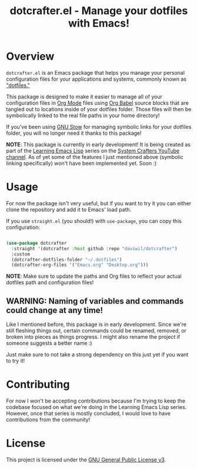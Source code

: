 #+title: dotcrafter.el - Manage your dotfiles with Emacs!

* Overview

=dotcrafter.el= is an Emacs package that helps you manage your personal configuration files for your applications and systems, commonly known as [[https://www.youtube.com/watch?v=BE87kUCTBVU]["dotfiles."]]

This package is designed to make it easier to manage all of your configuration files in [[https://orgmode.org][Org Mode]] files using [[https://orgmode.org/worg/org-contrib/babel/][Org Babel]] source blocks that are tangled out to locations inside of your dotfiles folder.  Those files will then be symbolically linked to the real file paths in your home directory!

If you've been using [[https://www.gnu.org/software/stow/][GNU Stow]] for managing symbolic links for your dotfiles folder, you will no longer need it thanks to this package!

*NOTE*: This package is currently in early development!  It is being created as part of the [[https://www.youtube.com/watch?v=RQK_DaaX34Q&list=PLEoMzSkcN8oPQtn7FQEF3D7sroZbXuPZ7][Learning Emacs Lisp]] series on the [[https://youtube.com/c/SystemCrafters][System Crafters YouTube channel]].  As of yet some of the features I just mentioned above (symbolic linking specifically) won't have been implemented yet.  Soon :)

* Usage

For now the package isn't very useful, but if you want to try it you can either clone the repository and add it to Emacs' load path.

If you use =straight.el= (you should!) with =use-package=, you can copy this configuration:

#+begin_src emacs-lisp

  (use-package dotcrafter
    :straight '(dotcrafter :host github :repo "daviwil/dotcrafter")
    :custom
    (dotcrafter-dotfiles-folder "~/.dotfiles")
    (dotcrafter-org-files '("Emacs.org" "Desktop.org")))

#+end_src

*NOTE*: Make sure to update the paths and Org files to reflect your actual dotfiles path and configuration files!

** WARNING: Naming of variables and commands could change at any time!

Like I mentioned before, this package is in early development.  Since we're still fleshing things out, certain commands could be renamed, removed, or broken into pieces as things progress.  I might also rename the project if someone suggests a better name :)

Just make sure to not take a strong dependency on this just yet if you want to try it!

* Contributing

For now I won't be accepting contributions because I'm trying to keep the codebase focused on what we're doing in the Learning Emacs Lisp series.  However, once that series is mostly concluded, I would love to have contributions from the community!

* License

This project is licensed under the [[file:LICENSE][GNU General Public License v3]].
